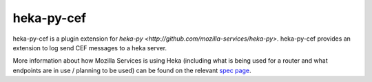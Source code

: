 ===========
heka-py-cef
===========

heka-py-cef is a plugin extension for `heka-py 
<http://github.com/mozilla-services/heka-py>`.  heka-py-cef
provides an extension to log send CEF messages to a heka server.

More information about how Mozilla Services is using Heka (including what is
being used for a router and what endpoints are in use / planning to be used)
can be found on the relevant `spec page
<https://wiki.mozilla.org/Services/Sagrada/Heka>`_.

